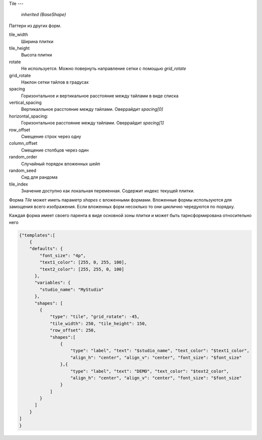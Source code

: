 Tile
---

    `inherited (BaseShape)`

Паттерн из других форм.

tile_width
    Ширина плитки

tile_height
    Высота плитки

rotate
    Не используется. Можно повернуть направление сетки с помощью `grid_rotate`

grid_rotate
    Наклон сетки тайлов в градусах

spacing
    Горизонтальное и вертикальное расстояние между тайлами в виде списка

vertical_spacing
    Вертикалльное расстояние между тайлами. Оверрайдит `spacing[0]`

horizontal_spacing:
    Горизонтальное расстояние между тайлами. Оверрайдит `spacing[1]`

row_offset
    Смещение строк через одну

column_offset
    Смещение столбцов через один

random_order
    Случайный порядок вложенных шейп

random_seed
    Сид для рандома


tile_index
    Значение доступно как локальная переменная. Содержит индекс текущей плитки.

Форма `Tile` может иметь параметр `shapes` с вложенными формами.
Вложенные формы используются для замощения всего изображения.
Если вложенных форм несоклько то они циклично чередуются по порядку.

Каждая форма имеет своего парента в виде основной зоны плитки и может быть тарнсформирована относительно него

.. code-block:: json

  {"templates":[
      {
      "defaults": {
          "font_size": "4p",
          "text1_color": [255, 0, 255, 100],
          "text2_color": [255, 255, 0, 100]
        },
        "variables": {
          "studio_name": "MyStudio"
        },
        "shapes": [
          {
              "type": "tile", "grid_rotate": -45,
              "tile_width": 250, "tile_height": 150,
              "row_offset": 250,
              "shapes":[
                  {
                      "type": "label", "text": "$studio_name", "text_color": "$text1_color",
                      "align_h": "center", "align_v": "center", "font_size": "$font_size"
                  },{
                      "type": "label", "text": "DEMO", "text_color": "$text2_color",
                      "align_h": "center", "align_v": "center", "font_size": "$font_size"
                  }
              ]
          }
        ]
      }
  ]
  }
